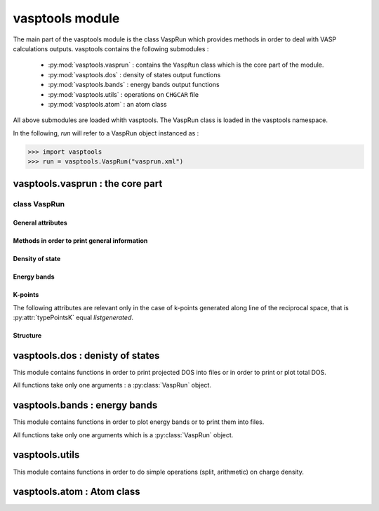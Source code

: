vasptools module
================

.. py:module:: vasptools

The main part of the vasptools module is the class VaspRun which provides methods in order
to deal with VASP calculations outputs. vasptools contains the following submodules :

    * :py:mod:`vasptools.vasprun` : contains the ``VaspRun`` class which is the core part of the module.
    * :py:mod:`vasptools.dos` : density of states output functions
    * :py:mod:`vasptools.bands` : energy bands output functions
    * :py:mod:`vasptools.utils` : operations on ``CHGCAR`` file
    * :py:mod:`vasptools.atom` : an atom class

All above submodules are loaded whith vasptools. The VaspRun class is loaded in the
vasptools namespace.

In the following, *run* will refer to a VaspRun object instanced as :

>>> import vasptools
>>> run = vasptools.VaspRun("vasprun.xml")

vasptools.vasprun : the core part
---------------------------------

.. py:module:: vasptools.vasprun

class VaspRun
^^^^^^^^^^^^^

.. py:class:: VaspRun(xmlFile = "vasprun.xml", verbose = True)

    VASP calculation class 

    :param string xmlFile: name or path to *vasprun.xml* output file of VASP (default is 'vasprun.xml').
    :param bool verbose: verbosity of methods (default is 'True')

    Examples :

    >>> import vasptools
    >>> run = vasptools.vasprun.VaspRun()
    >>> run = vasptools.VaspRun()
    >>> run = vasptools.VaspRun("dos.xml")

.. py:currentmodule:: VaspRun

General attributes
""""""""""""""""""

.. py:attribute :: eFermi

   :var float eFermi: Energy of the Fermi level in eV.

.. py:attribute:: allMotsClefs

   :var dict allMotsClefs: dictionary of all parameters of the calculation.

   Example :

   >>> run.allMotsClefs["ENCUT"]
   500.0

.. py:attribute:: INCAR

   :var dict INCAR: dictionary of all parameters of the INCAR file.

Methods in order to print general information
"""""""""""""""""""""""""""""""""""""""""""""

.. py:method:: valeurMotClef(flag)

   :rtype: string
   :return: Return the value of the parameter 'flag'.
   :param string flag: name of the parameter.

   See :py:func:`listerMotsClefs` which return the list of parameters name.

   >>> run.valeurMotClef("ENCUT")
   ENCUT = 500.0 
   500.0
   >>> encut = run.valeurMotClef("ENCUT")
   ENCUT = 500.0
   >>> encut
   500.0

   Parameters value can also be obtained from *allMotsClefs* class atribute, see
   :py:attr:`allMotsClefs`.

   >>> run.allMotsClefs("ENCUT")
   500.0

.. py:method:: listerMotsClefs()

    Print all parameters of the calculation.

    See also :py:func:`valeurMotClef`.

.. py:method:: printINCAR()

    Print parameters present in the INCAR file

    >>> run.printINCAR()
    # fichier INCAR du calcul
    NELMIN = 6              ENCUT = 500.0         ISTART = 0         
    SYSTEM = "Cu2O           PREC = medium          ISIF = 3         
    IBRION = 2             EDIFFG = -0.01          EDIFF = 1e-06

.. py:method:: printAtomsData()

    Print atomic data

    >>> run.printAtomsData()
    # system :
            * atom number : 6
            * type number : 2
            * atom list   :  Cu,  Cu,  Cu,  Cu,   O,   O
    # Atom types :
    Atom Cu : 
            weight            : 63.546
            Valence electrons : 11
            type              : 1
            Pseudopotential   :  PAW_PBE Cu 05Jan2001                   
    Atom O : 
            weight            : 16.0
            Valence electrons : 6
            type              : 2
            Pseudopotential   :  PAW_PBE O 08Apr2002        

Density of state
""""""""""""""""

.. py:method:: lectureDOS()

    Read total DOS and projected DOS into vasprun.xml. 
    
    :rtype: [bool, bool]
    :return: The first element is True if total DOS was read and the second element is True if projected DOS were read.

    The following attribute are available after using this method :

        * total DOS is stored in a list object called : :py:attr:`dosTotale`
        * projected DOS are stored in a list object called : :py:attr:`dosPartielles`
        * abscissa of the DOS are stored in a list object called : :py:attr:`energiesDOS`
        * Fermi level energy is stored in : :py:attr:`eFermi`

    Example :

    >>> run.lectureDOS()
    # Lecture de la densité d'états
        * ISPIN = 1
        * densité d'états totale
        * densités d'états partielles
    [True, True]

.. py:attribute:: energiesDOS

    :var list energieDOS: Abscissa of the density of states.

    >>> run.energiesDOS
    [-19.7886, -19.6826, -19.5765, ..., 11.8109, 11.917, 12.023]

.. py:attribute:: dosTotale

    :var list dosTotale[spin][energy][i]: total DOS.

    Index of dosTotale are :

        0. spin index (0 is spin up, 1 is spin down)
        1. energy index (0 to ``len(run.energiesDOS)``)
        2. i index (0 the DOS, 1 is the integrated DOS)

    The following loop gives the dos of spin up:

    >>> [dos[0] for dos in run.dosTotale[0]]

    The following loop gives the integrated dos of spin down :

    >>> [dos[1] for dos in run.dosTotale[1]]

.. py:attribute:: dosPartielles

    :var list dosPartielles[iat][spin][energy][i]: Projected DOS

    Index of dosTotale are:

        0. atom index (0 to Natoms)
        1. spin index (0 is spin up, 1 is spin down)
        2. energy index (0 to ``len(run.energiesDOS)``)
        3. i index 
          
    i index take values :

        * 0 to 2 if DOS is l-projected (s, p, d)
        * 0 to 8 if DOS is lm-projected (s, py, pz, px, dxy, dyz, dz2, dxz, dx2-y2)

.. py:attribute:: DOSTotaleLue

    :var bool DOSTotaleLue: True if total DOS has been already read

.. py:attribute:: DOSPartiellesLues

    :var bool DOSPartiellesLues: True if projected DOS have been already read


Energy bands
""""""""""""

.. py:method:: lectureBandes()

    Read energy bands into vasprun.xml.

    :rtype: bool
    :return: Return True if energy bands are read.

    Energy bands are stored into :py:attr:`bands` attribute.

.. py:attribute:: bands

    :var list bands[spin][k][bands][i]: Energy bands

    Index of bands are :
        
        0. spin index (0 is spin up, 1 is spin down)
        1. k points index (0 to number of k points)
        2. bands index (0 to NBANS - 1)
        3. i index : 0 energy, 1  ocupency

    The number of k points along a line of the reciprocal space is :py:attr:`Ndivision`.
    k-points are listed for each line of the reciprocal space successively and store in
    :py:attr:`listePoinstK`.

    The number of bands, NBANS, can be obtain with :py:meth:`valeurMotClef` or directly
    with :py:attr:`allMotsClefs`.


K-points
""""""""

.. py:method:: lecturePointsK()

    Read k-points used for the calculation.

    :rtype: bool
    :return: True if k points are read.

.. py:attribute:: pointsKLues

   :var bool pointsKLues: True if k points have been already read.

.. py:attribute:: listePointsK

   :var list listePointsK[k][i]: List of all k-points.

   Index of listePointsK :

       0. index of the k-point.
       1. coordinate of the k-point in the reciprocal space (i = 0 to 2).

.. py:attribute:: typePointsK

   :var string typePointsK: Name of the method used to generate the kpoints grid (gamma, listgenerated ...)

The following attributes are relevant only in the case of k-points generated along line of
the reciprocal space, that is :py:attr:`typePointsK` equal *listgenerated*.

.. py:attribute:: directionsPointsK

   :var list directionsPointsK[l][i]: Coordinates of the first and the last k-points on each line of the reciprocal space along which energy bands are computed.

   Index of directionPointsK 

       0. l is the line of the reciprocal space index
       1. i is the index upon k-points coordinates : 0 to 2 for the first k-points of the line and 3 to 5 for the last k-points of the line.

   Example, if you compute energy bands from (1/2, 1/2, 1/2) to Gamma and from Gamma to (0,1/2,0) :

   >>> run.directionPointsK
   [[0.5, 0.5, 0.5, 0.0, 0.0, 0.0], [0.0, 0.0, 0.0, 0.0, 0.5, 0.0],

.. py:attribute:: Ndivision

   :var int Ndivision: Number of k-points along a line of the reciprocal space.


Structure
"""""""""

.. py:method:: getInitialStructure(verbose = True)

    Read initial structure of the calculation.

    :param bool verbose: verbosity of the method.
    :rtype: crystal, see :py:class:`crystal`.
    :return: A crystal object

    The initial structure is :py:attr:`initialStructure`.

.. py:method:: getFinalStructure(verbose = True)

    Read final structure of the calculation.

    :param bool verbose: verbosity of the method.
    :rtype: crystal, see :py:class:`crystal`.
    :return: A crystal object

    The final structure is :py:attr:`finalStructure`.

.. py:attribute:: initialStructure
                  finalStructure

   :var crystal initialStructure: Initial structure of the calculation as a crystal object.
   :var crystal finalStructure: Final structure of the calculation as a crystal object.


vasptools.dos : denisty of states
---------------------------------

.. py:module:: vasptools.dos

This module contains functions in order to print projected DOS into files or in order to
print or plot total DOS.

All functions take only one arguments : a :py:class:`VaspRun` object.

.. py:function:: showTotalDOS(run)

    Plot total DOS using `matplotlib.pyplot <http://matplotlib.sourceforge.net/>`_.

    :param VaspRun run: A :py:class:`VaspRun` object corresponding to a DOS calculation.

    
.. py:function:: printTotalDOStoFile(run)

    Print the total DOS into a file.

    :param VaspRun run: A :py:class:`VaspRun` object corresponding to a DOS calculation.
    :rtype: list
    :return: list of created files

    Output file name for the total DOS is *totalDOS.dat* for non spin polarized
    calculations and *totalDOS_up.dat* or *totalDOS_down.dat* for spin polarized
    calculations.

.. py:function:: printProjectedDOStoFile(run)

    Print projected DOS to files with one file per atom.

    :param VaspRun run: A :py:class:`VaspRun` object corresponding to a DOS calculation.
    :rtype: list
    :return: list of created files

    Output file names are *projectedDOS_X_N.dat* for non spin polarized calculations where
    X is the atom name and N is the atom number in the structure. For spin polarized
    calculations, output file names are *projectedDOS_up_X_N.dat* or 
    *projectedDOS_down_X_N.dat*.


vasptools.bands : energy bands
------------------------------

.. py:module:: vasptools.bands

This module contains functions in order to plot energy bands or to print them into files.

All functions take only one arguments which is a :py:class:`VaspRun` object.

.. py:function:: showBands(run)

    Plot total DOS using `matplotlib.pyplot <http://matplotlib.sourceforge.net/>`_.

    :param VaspRun run: A :py:class:`VaspRun` object corresponding to a bands calculation

.. py:function:: bandesToFiles(run, parDirection = False)

    Print energy bands into file.

    :param VaspRun run: A :py:class:`VaspRun` object corresponding to a bands calculation
    :param bool parDirection: If True one file is created for each line of the reciprocal space along which energy bands were computed.
    :rtype: list
    :return: list of created files

    If parDirection is *False* (default), output file names are *bands.dat* or 
    *bands_up.dat* and *bands_down.dat* for spin polarized calculations. If parDirection
    is True, one file is created for each line of the reciprocal space along which energy
    bands were computed. If *X* is the index of the lines of the reciprocal space, the
    output file names are *bands_dirX.dat* or *bands_dirX_up.dat* and 
    *bands_dirX_down.dat* for spin polarized calculations.

vasptools.utils
---------------

.. py:module:: vasptools.utils

This module contains functions in order to do simple operations (split, arithmetic) on 
charge density.

.. py:function:: readCHGCAR(chgcarName, full = False, verbose = True)

    Read up + down and up - down densities in a CHGCAR file.

    :param string chgcarName: Name of the CHGCAR file
    :param bool full: If False (default) only up + down density is read. If True, up - down density is also read.
    :param bool verbose: control verbosity of the function.
    :rtype: list
    :returns: The up + down and the up - down densities

.. py:function:: sumDensities(chgcar1, chgcar2, fact1, fact2, verbose = True)

    Read CHGCAR1 and CHGCAR2 files and do the following linear operation ::

        CHGCAR_sum = fact1 * CHGCAR1 + fact2 * CHGCAR2

    :param string chgcar1: Name of the first CHGCAR file
    :param string chgcar2: Name of the second CHGCAR file
    :param float fact1: Name of the scaling factor of the density read on CHGCAR1
    :param float fact2: Name of the scaling factor of the density read on CHGCAR2
    :param bool verbose: control verbosity of the function.
    :rtype: list
    :return: The result of the linear operation.
    
    Operation is done on the first density of the CHGCAR file, namely the up + down
    density.

vasptools.atom : Atom class
---------------------------

.. py:module:: vasptools.atom

.. py:class:: Atom(name = "H", atomType = -1, Ne = 1, w = 1., pseudo = "")

   Atom class is used in order to manage atomic data. Default is an hydrogen atom.

   :param string name: Atom name
   :param int atomType: Atom type
   :param int Ne: Number of valence electrons
   :param float w: Atomic weight
   :param string pseudo: Pseudopotential used for core electrons.

.. py:currentmodule:: Atom

.. py:attribute:: name

    :var string name: Atom name

.. py:attribute:: atomType

    :var int atomType: Atom type

.. py:attribute:: Ne

    :var int Ne: Number of valence electrons

.. py:attribute:: w

    :var float w: Atomic weight

.. py:attribute:: pseudo

    :var string pseudo: Pseudopotential used for core electrons.
